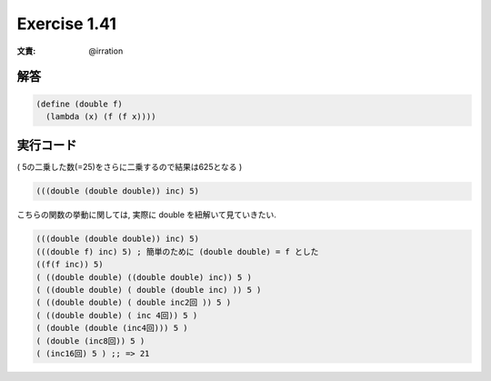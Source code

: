 Exercise 1.41
=====================

:文責: @irration

========
解答
========

.. sourcecode:: scheme 

  (define (double f)
    (lambda (x) (f (f x))))

=================
実行コード
=================

.. sourcecode:: scheme 
  ((double square) 5) ;; => 625

( 5の二乗した数(=25)をさらに二乗するので結果は625となる )

.. sourcecode:: scheme 

  (((double (double double)) inc) 5)

こちらの関数の挙動に関しては, 実際に double を紐解いて見ていきたい.

.. sourcecode:: scheme 

  (((double (double double)) inc) 5)
  (((double f) inc) 5) ; 簡単のために (double double) = f とした
  ((f(f inc)) 5)
  ( ((double double) ((double double) inc)) 5 )
  ( ((double double) ( double (double inc) )) 5 )
  ( ((double double) ( double inc2回 )) 5 )
  ( ((double double) ( inc 4回)) 5 )
  ( (double (double (inc4回))) 5 )
  ( (double (inc8回)) 5 )
  ( (inc16回) 5 ) ;; => 21